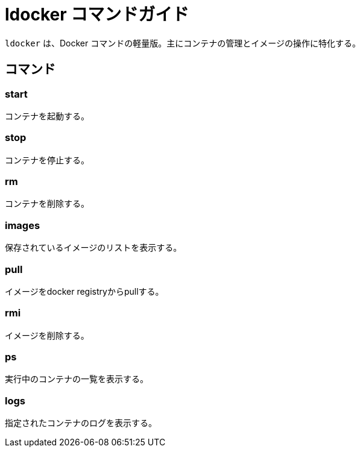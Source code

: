 = ldocker コマンドガイド

`ldocker` は、Docker コマンドの軽量版。主にコンテナの管理とイメージの操作に特化する。

== コマンド

=== start

コンテナを起動する。

=== stop

コンテナを停止する。

=== rm

コンテナを削除する。

=== images

保存されているイメージのリストを表示する。

=== pull

イメージをdocker registryからpullする。

=== rmi

イメージを削除する。

=== ps

実行中のコンテナの一覧を表示する。

=== logs

指定されたコンテナのログを表示する。

